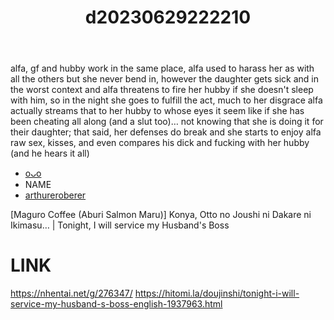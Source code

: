 :PROPERTIES:
:ID:       cd8317ca-0b70-479d-8b51-f5352c91c3db
:END:
#+title: d20230629222210
#+filetags: :20230629222210:ntronary:
alfa, gf and hubby work in the same place, alfa used to harass her as with all the others but she never bend in, however the daughter gets sick and in the worst context and alfa threatens to fire her hubby if she doesn't sleep with him, so in the night she goes to fulfill the act, much to her disgrace alfa actually streams that to her hubby to whose eyes it seem like if she has been cheating all along (and a slut too)... not knowing that she is doing it for their daughter; that said, her defenses do break and she starts to enjoy alfa raw sex, kisses, and even compares his dick and fucking with her hubby (and he hears it all)
- [[id:a372b876-542d-4bbb-946a-844f1e74bce7][oᴗo]]
- NAME
- [[id:cd8317ca-0b70-479d-8b51-f5352c91c3db][arthureroberer]]
[Maguro Coffee (Aburi Salmon Maru)] Konya, Otto no Joushi ni Dakare ni Ikimasu... | Tonight, I will service my Husband's Boss
* LINK
https://nhentai.net/g/276347/
https://hitomi.la/doujinshi/tonight-i-will-service-my-husband-s-boss-english-1937963.html
